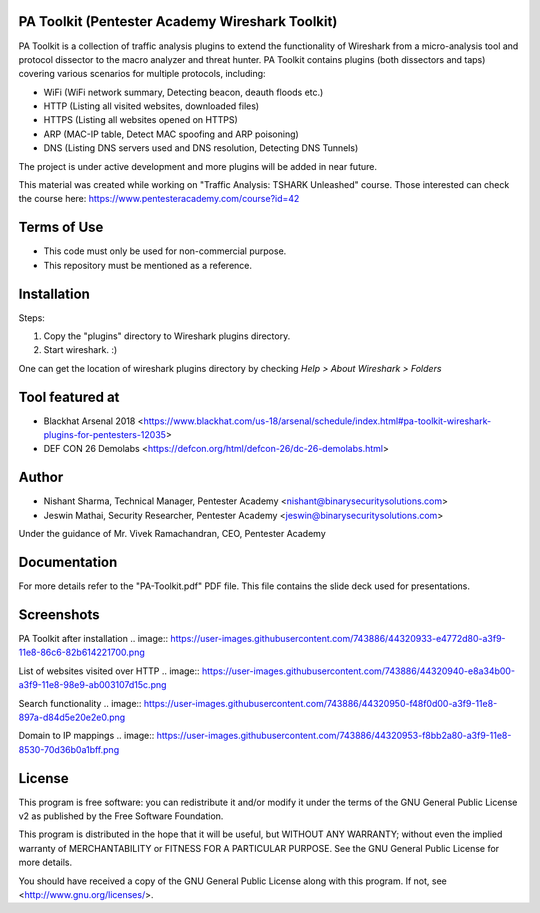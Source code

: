 .. image:: https://user-images.githubusercontent.com/743886/43845704-6dbd2558-9ae1-11e8-9f77-239210fe7b6a.png

#########################################################################
PA Toolkit (Pentester Academy Wireshark Toolkit)
#########################################################################

PA Toolkit is a collection of traffic analysis plugins to extend the functionality of Wireshark from a micro-analysis tool and protocol dissector to the macro analyzer and threat hunter. PA Toolkit contains plugins (both dissectors and taps) covering various scenarios for multiple protocols, including:

- WiFi (WiFi network summary, Detecting beacon, deauth floods etc.)
- HTTP (Listing all visited websites, downloaded files)
- HTTPS (Listing all websites opened on HTTPS)
- ARP (MAC-IP table, Detect MAC spoofing and ARP poisoning)
- DNS (Listing DNS servers used and DNS resolution, Detecting DNS Tunnels)

The project is under active development and more plugins will be added in near future.

This material was created while working on "Traffic Analysis: TSHARK Unleashed" course. Those interested can check the course here: https://www.pentesteracademy.com/course?id=42

#############
Terms of Use
#############

- This code must only be used for non-commercial purpose.
- This repository must be mentioned as a reference.  

############
Installation
############

Steps:

1. Copy the "plugins" directory to Wireshark plugins directory. 
2. Start wireshark. :) 

One can get the location of wireshark plugins directory by checking `Help > About Wireshark > Folders`

.. image:: https://user-images.githubusercontent.com/743886/43845711-72426d36-9ae1-11e8-9945-0bbe8e078e2a.png

################
Tool featured at
################

- Blackhat Arsenal 2018 <https://www.blackhat.com/us-18/arsenal/schedule/index.html#pa-toolkit-wireshark-plugins-for-pentesters-12035>
- DEF CON 26 Demolabs <https://defcon.org/html/defcon-26/dc-26-demolabs.html>

#######
Author
#######

- Nishant Sharma, Technical Manager, Pentester Academy <nishant@binarysecuritysolutions.com>
- Jeswin Mathai, Security Researcher, Pentester Academy <jeswin@binarysecuritysolutions.com> 

Under the guidance of Mr. Vivek Ramachandran, CEO, Pentester Academy

##############
Documentation
##############

For more details refer to the "PA-Toolkit.pdf" PDF file. This file contains the slide deck used for presentations.

############
Screenshots
############

PA Toolkit after installation
.. image:: https://user-images.githubusercontent.com/743886/44320933-e4772d80-a3f9-11e8-86c6-82b614221700.png

List of websites visited over HTTP
.. image:: https://user-images.githubusercontent.com/743886/44320940-e8a34b00-a3f9-11e8-98e9-ab003107d15c.png

Search functionality
.. image:: https://user-images.githubusercontent.com/743886/44320950-f48f0d00-a3f9-11e8-897a-d84d5e20e2e0.png

Domain to IP mappings
.. image:: https://user-images.githubusercontent.com/743886/44320953-f8bb2a80-a3f9-11e8-8530-70d36b0a1bff.png

########
License
########

This program is free software: you can redistribute it and/or modify
it under the terms of the GNU General Public License v2 as published by
the Free Software Foundation.

This program is distributed in the hope that it will be useful,
but WITHOUT ANY WARRANTY; without even the implied warranty of
MERCHANTABILITY or FITNESS FOR A PARTICULAR PURPOSE.  See the
GNU General Public License for more details.

You should have received a copy of the GNU General Public License
along with this program.  If not, see <http://www.gnu.org/licenses/>.
